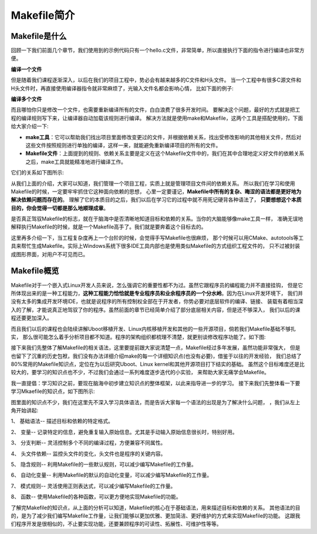 .. vim: syntax=rst

Makefile简介
----------------------------

Makefile是什么
~~~~~~~~~~~~~~~~~~~~~~~~~~~~~~~~~

回顾一下我们前面几个章节，我们使用到的示例代码只有一个hello.c文件，非常简单，所以直接执行下面的指令进行编译也非常方便。

**编译一个文件**

.. code-block:: sh
   :linenos:

   gcc hello.c -o hello 

但是随着我们课程逐渐深入，以后在我们的项目工程中，势必会有越来越多的C文件和H头文件。
当一个工程中有很多C源文件和H头文件时，再直接使用编译器指令就非常麻烦了，光输入文件名都会影响心情，
比如下面的例子:

**编译多个文件**

.. code-block:: sh
   :linenos:

   gcc hello.c aaa.c bbb.c -o hello 


而且哪怕你只是修改一个文件，也需要重新编译所有的文件，白白浪费了很多开发时间。
要解决这个问题，最好的方式就是把工程的编译规则写下来，让编译器自动加载该规则进行编译。
解决方法就是使用make和Makefile，这两个工具是搭配使用的，下面给大家介绍一下:

- **make工具**：它可以帮助我们找出项目里面修改变更过的文件，并根据依赖关系，找出受修改影响的其他相关文件，然后对这些文件按照规则进行单独的编译，这样一来，就能避免重新编译项目的所有的文件。

- **Makefile文件**：上面提到的规则、依赖关系主要是定义在这个Makefile文件中的，我们在其中合理地定义好文件的依赖关系之后，make工具就能精准地进行编译工作。

它们的关系如下图所示:

.. image:: media/make001.png
   :align: center
   :alt: 未找到图片


从我们上面的介绍，大家可以知道，我们管理一个项目工程，实质上就是管理项目文件间的依赖关系。
所以我们在学习和使用Makefile的时候，一定要牢牢抓住它这种面向依赖的思想，
心里一定要谨记，**Makefile中所有的复杂、晦涩的语法都是更好地为解决依赖问题而存在的**。
理解了它的本质目的之后，我们以后在学习它的过程中就不用死记硬背各种语法了，
**只要想想这个本质目的，你会觉得一切都是那么地顺理成章**。

是否真正驾驭Makefile的标志，就在于脑海中是否清晰地知道目标和依赖的关系。当你的大脑能够像make工具一样，
准确无误地解释执行Makefile的时候，就是一个Makefile高手了。我们就是要奔着这个目标去的。

这里再多介绍一下，当工程复杂度再上一个台阶的时候，会觉得手写Makefile也很麻烦，
那个时候可以用CMake、autotools等工具来帮忙生成Makefile。实际上Windows系统下很多IDE工具内部也是使用类似Makefile的方式组织工程文件的，
只不过被封装成图形界面，对用户不可见而已。

Makefile概览
~~~~~~~~~~~~~~~

Makefile对于一个嵌入式Linux开发人员来说，怎么强调它的重要性都不为过。虽然它跟程序员的编程能力并不直接挂钩，
但是它所体现出来的是一种工程能力，**这种工程能力恰恰就是专业程序员和业余程序员的一个分水岭**。因为在Linux开发环境下，
我们并没有太多的集成开发环境IDE，也就是说程序的所有控制权全部在于开发者，你势必要对底层软件的编译、链接、
装载有着相当深入的了解，才能说真正地驾驭了你的程序。虽然前面的章节已经简单介绍了部分底层相关内容，但是还不够深入，
我们以后的课程还要更加深入。

而且我们以后的课程也会陆续讲解Uboot移植开发、Linux内核移植开发和其他的一些开源项目，倘若我们Makefile基础不够扎实，
那么很可能怎么着手分析项目都不知道。程序的架构组织都梳理不清楚，就更别谈修改程序功能了。如下图:

.. image:: media/make002.png
   :align: center
   :alt: 未找到图片

接下来我们先整体了解Makefile的相关语法，这里要提前跟大家说清楚一点，Makefile经过多年发展，虽然功能非常强大，
但是也留下了沉重的历史包袱，我们没有办法详细介绍make的每一个详细知识点(也没有必要)，借鉴于以往的开发经验，
我们总结了80%常用的Makefile知识点，定位在为以后研究Uboot、Linux kernel和其他开源项目打下结实的基础。
虽然这个目标难度还是比较大的，要学习的知识点也不少，不过我们会通过一系列难度逐步迭代的小实验，
来帮助大家无痛学会Makefile。

我一直提倡：学习知识之前，要现在脑海中初步建立知识点的整体框架，以此来指导进一步的学习。
接下来我们先整体看一下要学习Mkaefile的知识点，如下图所示:

.. image:: media/make003.png
   :align: center
   :alt: 未找到图片

图里面的知识点不少，我们在这里先不深入学习具体语法，而是告诉大家每一个语法的出现是为了解决什么问题，
，我们从左上角开始讲起:

1、 基础语法-- 描述目标和依赖的特定格式。

2、 变量-- 记录特定的信息，避免重复输入原始信息。尤其是手动输入原始信息很长时，特别好用。

3、 分支判断-- 灵活控制多个不同的编译过程，方便兼容不同属性。

4、 头文件依赖-- 监控头文件的变化，头文件也是程序的关键内容。

5、 隐含规则-- 利用Makefile的一些默认规则，可以减少编写Makefile的工作量。

6、 自动化变量-- 利用Makefile的默认的自动化变量，可以减少编写Makefile的工作量。

7、 模式规则-- 灵活使用正则表达式，可以减少编写Makefile的工作量。

8、 函数-- 使用Makefile的各种函数，可以更方便地实现Makefile的功能。

了解完Makefile的知识点，从上面的分析可以知道，Makefile的核心在于基础语法，用来描述目标和依赖的关系。
其他语法的目的，是为了减少我们编写Makefile工作量，让我们能够以更加优雅、更加简洁、更好维护的方式来实现Makefile的功能。
这跟我们程序开发是很相似的，不止要实现功能，还要兼顾程序的可读性、拓展性、可维护性等等。
